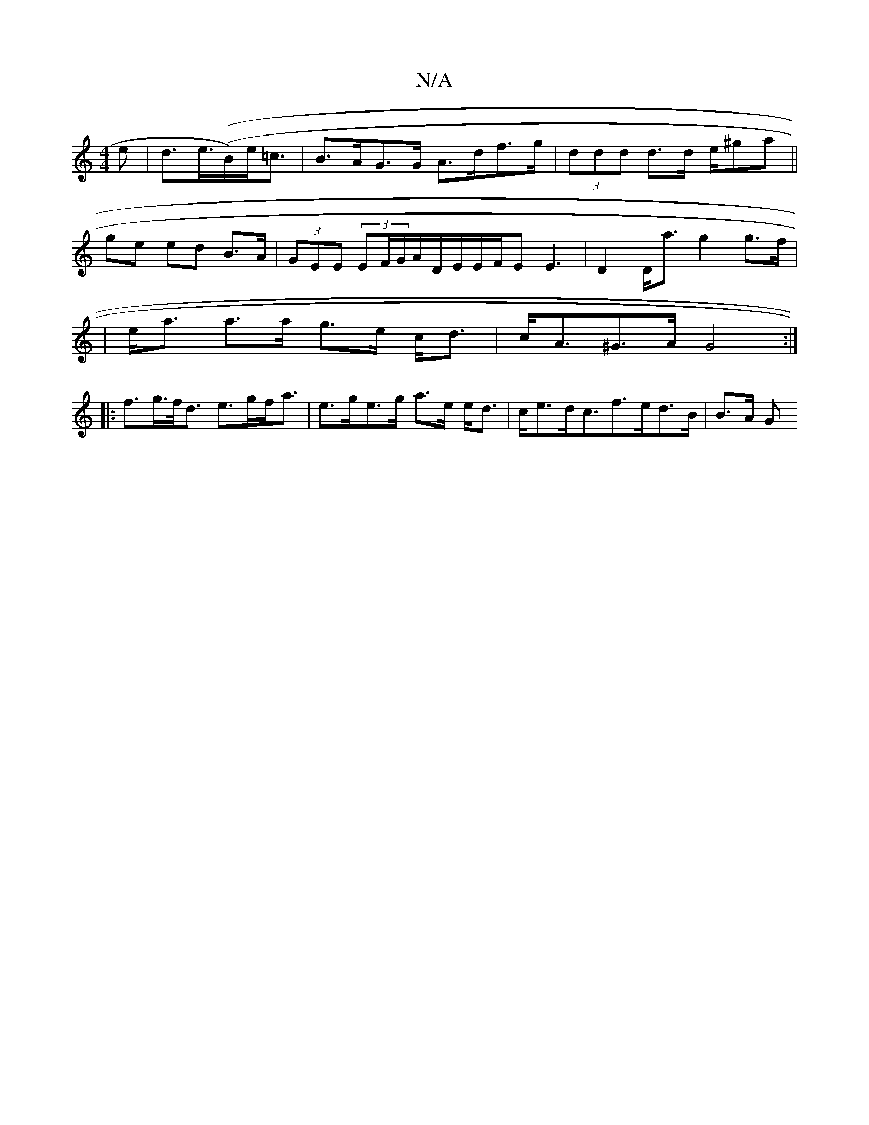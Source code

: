 X:1
T:N/A
M:4/4
R:N/A
K:Cmajor
>e|d>e((>B)e<=c |B>AG>G A>df>g | (3ddd d>d e/^ga||
ge ed B>A | (3GEE (3EF/G/A/2D/2E/2E/2F/2E E3|D2 D<a g2 g>f|
|e<a a>a g>e c<d|c<A^G>A G4 :|
|: f>g>f<d e>gf<a | e>ge>g a>e e<d | c<ed<cf>ed>B | B>A G>